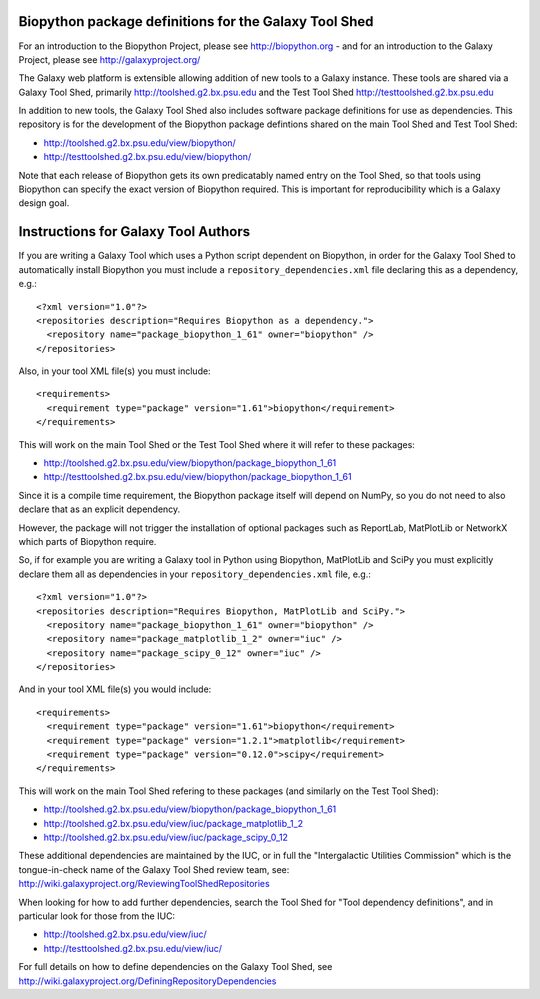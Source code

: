 Biopython package definitions for the Galaxy Tool Shed
======================================================

For an introduction to the Biopython Project, please see
http://biopython.org - and for an introduction to the
Galaxy Project, please see http://galaxyproject.org/

The Galaxy web platform is extensible allowing addition of
new tools to a Galaxy instance. These tools are shared via
a Galaxy Tool Shed, primarily http://toolshed.g2.bx.psu.edu
and the Test Tool Shed http://testtoolshed.g2.bx.psu.edu

In addition to new tools, the Galaxy Tool Shed also includes
software package definitions for use as dependencies. This
repository is for the development of the Biopython package
defintions shared on the main Tool Shed and Test Tool Shed:

* http://toolshed.g2.bx.psu.edu/view/biopython/
* http://testtoolshed.g2.bx.psu.edu/view/biopython/

Note that each release of Biopython gets its own predicatably
named entry on the Tool Shed, so that tools using Biopython
can specify the exact version of Biopython required. This is
important for reproducibility which is a Galaxy design goal.


Instructions for Galaxy Tool Authors
====================================

If you are writing a Galaxy Tool which uses a Python script
dependent on Biopython, in order for the Galaxy Tool Shed to
automatically install Biopython you must include a
``repository_dependencies.xml`` file declaring this as a
dependency, e.g.::

  <?xml version="1.0"?>
  <repositories description="Requires Biopython as a dependency.">
    <repository name="package_biopython_1_61" owner="biopython" />
  </repositories>

Also, in your tool XML file(s) you must include::

  <requirements>
    <requirement type="package" version="1.61">biopython</requirement>
  </requirements>

This will work on the main Tool Shed or the Test Tool Shed where
it will refer to these packages:

* http://toolshed.g2.bx.psu.edu/view/biopython/package_biopython_1_61
* http://testtoolshed.g2.bx.psu.edu/view/biopython/package_biopython_1_61

Since it is a compile time requirement, the Biopython package
itself will depend on NumPy, so you do not need to also declare
that as an explicit dependency.

However, the package will not trigger the installation of optional
packages such as ReportLab, MatPlotLib or NetworkX which parts of
Biopython require.

So, if for example you are writing a Galaxy tool in Python using
Biopython, MatPlotLib and SciPy you must explicitly declare them all
as dependencies in your ``repository_dependencies.xml`` file, e.g.::

  <?xml version="1.0"?>
  <repositories description="Requires Biopython, MatPlotLib and SciPy.">
    <repository name="package_biopython_1_61" owner="biopython" />
    <repository name="package_matplotlib_1_2" owner="iuc" />
    <repository name="package_scipy_0_12" owner="iuc" />
  </repositories>

And in your tool XML file(s) you would include::

  <requirements>
    <requirement type="package" version="1.61">biopython</requirement>
    <requirement type="package" version="1.2.1">matplotlib</requirement>
    <requirement type="package" version="0.12.0">scipy</requirement>
  </requirements>

This will work on the main Tool Shed refering to these packages
(and similarly on the Test Tool Shed):

* http://toolshed.g2.bx.psu.edu/view/biopython/package_biopython_1_61
* http://toolshed.g2.bx.psu.edu/view/iuc/package_matplotlib_1_2
* http://toolshed.g2.bx.psu.edu/view/iuc/package_scipy_0_12

These additional dependencies are maintained by the IUC, or in full
the "Intergalactic Utilities Commission" which is the tongue-in-check
name of the Galaxy Tool Shed review team, see:
http://wiki.galaxyproject.org/ReviewingToolShedRepositories

When looking for how to add further dependencies, search the Tool Shed
for "Tool dependency definitions", and in particular look for those
from the IUC:

* http://toolshed.g2.bx.psu.edu/view/iuc/
* http://testtoolshed.g2.bx.psu.edu/view/iuc/

For full details on how to define dependencies on the Galaxy Tool Shed,
see http://wiki.galaxyproject.org/DefiningRepositoryDependencies
